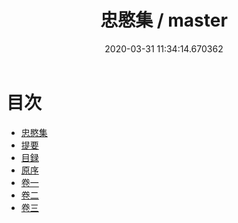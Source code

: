 #+TITLE: 忠愍集 / master
#+DATE: 2020-03-31 11:34:14.670362
* 目次
 - [[file:KR4d0133_000.txt::000-1a][忠愍集]]
 - [[file:KR4d0133_000.txt::000-2a][提要]]
 - [[file:KR4d0133_000.txt::000-5a][目録]]
 - [[file:KR4d0133_000.txt::000-6a][原序]]
 - [[file:KR4d0133_001.txt::001-1a][卷一]]
 - [[file:KR4d0133_002.txt::002-1a][卷二]]
 - [[file:KR4d0133_003.txt::003-1a][卷三]]
